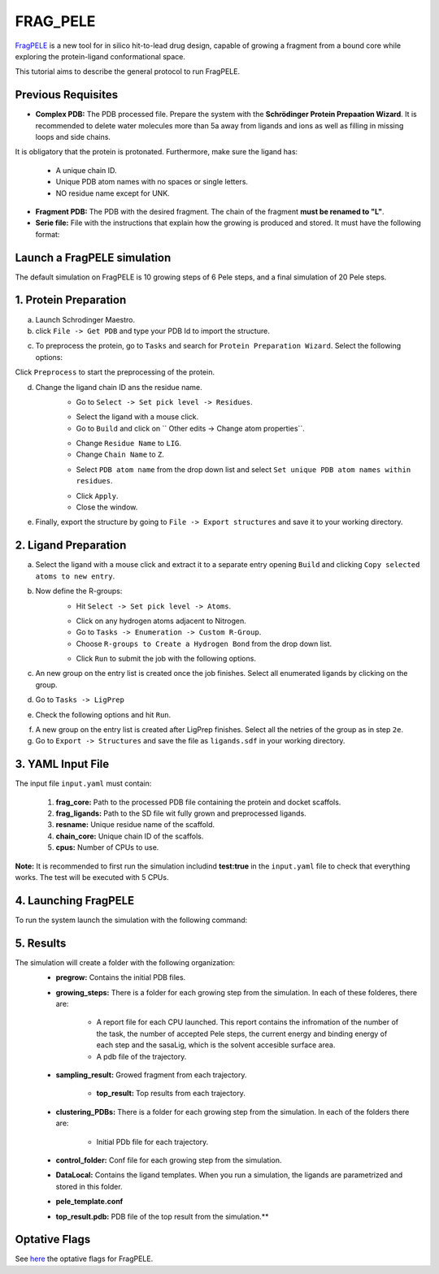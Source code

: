 FRAG_PELE
========================================

`FragPELE <https://pubmed.ncbi.nlm.nih.gov/32027130/>`_  is a new tool for in silico hit-to-lead drug design, capable of growing a fragment from a bound core while exploring the protein-ligand conformational space.

This tutorial aims to describe the general protocol to run FragPELE.


Previous Requisites
-----------------------

* **Complex PDB:** The PDB processed file. Prepare the system with the **Schrödinger Protein Prepaation Wizard**. It is recommended to delete water molecules more than 5a away from ligands and ions as well as filling in missing loops and side chains.
It is obligatory that the protein is protonated.
Furthermore, make sure the ligand has:
    * A unique chain ID.
    * Unique PDB atom names with no spaces or single letters.
    * NO residue name except for UNK.

* **Fragment PDB:** The PDB with the desired fragment. The chain of the fragment **must be renamed to "L"**.
* **Serie file:** File with the instructions that explain how the growing is produced and stored. It must have the following format:


Launch a FragPELE simulation
---------------------------------

The default simulation on FragPELE is 10 growing steps of 6 Pele steps, and a final simulation of 20 Pele steps.

1. Protein Preparation
-----------------------

a. Launch Schrodinger Maestro.
b. click ``File -> Get PDB`` and type your PDB Id to import the structure.


.. image:: ../img/frag_pele_tutorial_1b.png
  :width: 400
  :align: center


.. image:: ../img/frag_pele_tutorial_1b.2.png
  :width: 400
  :align: center


c. To preprocess the protein, go to ``Tasks`` and search for ``Protein Preparation Wizard``. Select the following options:


.. image:: ../img/frag_pele_tutorial_1c.png
  :width: 400
  :align: center


Click ``Preprocess`` to start the preprocessing of the protein. 

d. Change the ligand chain ID ans the residue name.
    - Go to ``Select -> Set pick level -> Residues``.


    .. image:: ../img/frag_pele_tutorial_1d.1.png
      :width: 400
      :align: center


    - Select the ligand with a mouse click.
    - Go to ``Build`` and click on `` Other edits -> Change atom properties``.

    .. image:: ../img/frag_pele_tutorial_1d.3.png
      :width: 400
      :align: center


    - Change ``Residue Name`` to ``LIG``.
    - Change ``Chain Name`` to ``Z``.


    .. image:: ../img/frag_pele_tutorial_1d.4.png
      :width: 400
      :align: center


    - Select ``PDB atom name`` from the drop down list and select ``Set unique PDB atom names within residues``.


    .. image:: ../img/frag_pele_tutorial_1d.5.png
      :width: 400
      :align: center


    - Click ``Apply``.
    - Close the window.
e. Finally, export the structure by going to ``File -> Export structures`` and save it to your working directory. 

2. Ligand Preparation
------------------------
a. Select the ligand with a mouse click and extract it to a separate entry opening ``Build`` and clicking ``Copy selected atoms to new entry``. 
b. Now define the R-groups:
    -  Hit ``Select -> Set pick level -> Atoms``.


    .. image:: ../img/frag_pele_tutorial_2b.2.png
      :width: 400
      :align: center


    -  Click on any hydrogen atoms adjacent to Nitrogen.
    -  Go to ``Tasks -> Enumeration -> Custom R-Group``.
    -  Choose ``R-groups to Create a Hydrogen Bond`` from the drop down list.


    .. image:: ../img/frag_pele_tutorial_2b.4.png
      :width: 400
      :align: center


    - Click ``Run`` to submit the job with the following options.
c. An new group on the entry list is created once the job finishes. Select all enumerated ligands by clicking on the group.
d. Go to ``Tasks -> LigPrep``
e. Check the following options and hit ``Run``.


.. image:: ../img/frag_pele_tutorial_2e.png
  :width: 400
  :align: center


f. A new group on the entry list is created after LigPrep finishes. Select all the netries of the group as in step ``2e``.
g. Go to ``Export -> Structures`` and save the file as ``ligands.sdf`` in your working directory.

3. YAML Input File
----------------------
The input file ``input.yaml`` must contain:

	1. **frag_core:** Path to the processed PDB file containing the protein and docket scaffols.
	2. **frag_ligands:** Path to the SD file wit fully grown and preprocessed ligands.
	3. **resname:** Unique residue name of the scaffold.
	4. **chain_core:** Unique chain ID of the scaffols.
	5. **cpus:** Number of CPUs to use.

.. code-block: yaml

    frag_core: "scaffold.pdb"
    frag_ligands: "ligands.sdf"
    resname: "LIG"
    chain_core: "Z"
    cpus: 50

**Note:** It is recommended to first run the simulation includind **test:true** in the ``input.yaml`` file to check that everything works. The test will be executed with 5 CPUs.

.. code-block: yaml

    frag_core: "scaffold.pdb"
    frag_ligands: "ligands.sdf"
    resname: "LIG"
    chain_core: "Z"
    test: true

4. Launching FragPELE
-----------------------
To run the system launch the simulation with the following command:

.. code-block:: python
   python -m pele_platform.main input.yaml

5. Results
--------------

The simulation will create a folder with the following organization:
    - **pregrow:** Contains the initial PDB files.
    - **growing_steps:** There is a folder for each growing step from the simulation. In each of these folderes, there are:

        - A report file for each CPU launched. This report contains the infromation of the number of the task, the number of accepted Pele steps, the current energy and binding energy of each step and the sasaLig, which is the solvent accesible surface area.
        - A pdb file of the trajectory. 

    - **sampling_result:** Growed fragment from each trajectory. 

	- **top_result:** Top results from each trajectory.

    .. image:: ../img/top_result_frag_pele.png
      :width: 400
      :align: center


    - **clustering_PDBs:** There is a folder for each growing step from the simulation. In each of the folders there are:

        - Initial PDb file for each trajectory.  

    - **control_folder:** Conf file for each growing step from the simulation.
    - **DataLocal:** Contains the ligand templates. When you run a simulation, the ligands are parametrized and stored in this folder.
    - **pele_template.conf**
    - **top_result.pdb:** PDB file of the top result from the simulation.**

Optative Flags
------------------

See `here <../documentation/frag/index.rst>`_ the optative flags for FragPELE.

